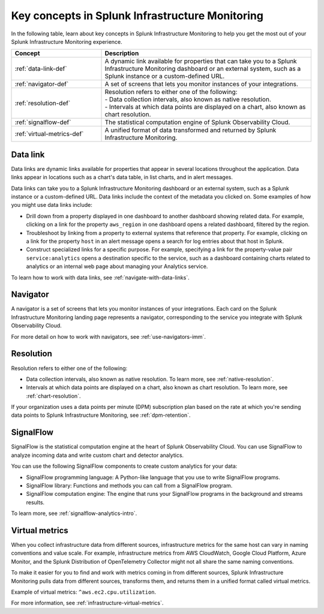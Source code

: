.. _infrastructure-terms-concepts:

******************************************************************
Key concepts in Splunk Infrastructure Monitoring
******************************************************************

.. meta::
    :description: Terms and concepts in Splunk Infrastructure Monitoring


In the following table, learn about key concepts in Splunk Infrastructure Monitoring to help you get the most out of your Splunk Infrastructure Monitoring experience.


.. list-table::
   :header-rows: 1
   :widths: 30, 70

   * - :strong:`Concept`
     - :strong:`Description`
   
   * - :ref:`data-link-def`
     - A dynamic link available for properties that can take you to a Splunk Infrastructure Monitoring dashboard or an external system, such as a Splunk instance or a custom-defined URL. 

   * - :ref:`navigator-def`
     - A set of screens that lets you monitor instances of your integrations. 

   * - :ref:`resolution-def`
     - | Resolution refers to either one of the following:
       | - Data collection intervals, also known as native resolution.
       | - Intervals at which data points are displayed on a chart, also known as chart resolution.

   * - :ref:`signalflow-def`
     - The statistical computation engine of Splunk Observability Cloud.

   * - :ref:`virtual-metrics-def`
     - A unified format of data transformed and returned by Splunk Infrastructure Monitoring.


.. _data-link-def:

Data link
=======================

Data links are dynamic links available for properties that appear in several locations throughout the application. Data links appear in locations such as a chart's data table, in list charts, and in alert messages.

Data links can take you to a Splunk Infrastructure Monitoring dashboard or an external system, such as a Splunk instance or a custom-defined URL. Data links include the context of the metadata you clicked on. Some examples of how you might use data links include:

- Drill down from a property displayed in one dashboard to another dashboard showing related data. For example, clicking on a link for the property ``aws_region`` in one dashboard opens a related dashboard, filtered by the region. 
    
- Troubleshoot by linking from a property to external systems that reference that property. For example, clicking on a link for the property ``host`` in an alert message opens a search for log entries about that host in Splunk. 
    
- Construct specialized links for a specific purpose. For example, specifying a link for the property-value pair ``service:analytics`` opens a destination specific to the service, such as a dashboard containing charts related to analytics or an internal web page about managing your Analytics service.

To learn how to work with data links, see :ref:`navigate-with-data-links`.

.. _navigator-def:

Navigator
==================

A navigator is a set of screens that lets you monitor instances of your integrations. Each card on the Splunk Infrastructure Monitoring landing page represents a navigator, corresponding to the service you integrate with Splunk Observability Cloud.

For more detail on how to work with navigators, see :ref:`use-navigators-imm`.

.. _resolution-def:

Resolution 
=======================

Resolution refers to either one of the following:

- Data collection intervals, also known as native resolution. To learn more, see :ref:`native-resolution`.
- Intervals at which data points are displayed on a chart, also known as chart resolution. To learn more, see :ref:`chart-resolution`.

If your organization uses a data points per minute (DPM) subscription plan based on the rate at which you're sending data points to Splunk Infrastructure Monitoring, see :ref:`dpm-retention`.

.. _signalflow-def:

SignalFlow
========================

SignalFlow is the statistical computation engine at the heart of Splunk Observability Cloud. You can use SignalFlow to analyze incoming data and write custom chart and detector analytics.

You can use the following SignalFlow components to create custom analytics for your data:

- SignalFlow programming language: A Python-like language that you use to write SignalFlow programs.
- SignalFlow library: Functions and methods you can call from a SignalFlow program.
- SignalFlow computation engine: The engine that runs your SignalFlow programs in the background and streams results.

To learn more, see :ref:`signalflow-analytics-intro`.

.. _virtual-metrics-def:

Virtual metrics
========================

When you collect infrastructure data from different sources, infrastructure metrics for the same host can vary in naming conventions and value scale. For example, infrastructure metrics from AWS CloudWatch, Google Cloud Platform, Azure Monitor, and the Splunk Distribution of OpenTelemetry Collector might not all share the same naming conventions.

To make it easier for you to find and work with metrics coming in from different sources, Splunk Infrastructure Monitoring pulls data from different sources, transforms them, and returns them in a unified format called virtual metrics.

Example of virtual metrics: ``^aws.ec2.cpu.utilization``.

For more information, see :ref:`infrastructure-virtual-metrics`.





